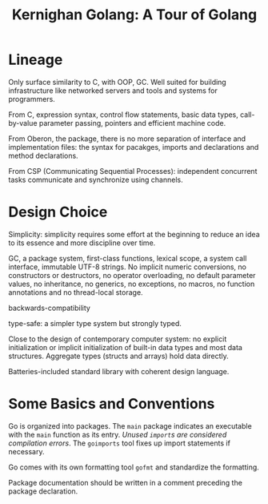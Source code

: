 #+title: Kernighan Golang: A Tour of Golang

* Lineage

Only surface similarity to C, with OOP, GC. Well suited for building
infrastructure like networked servers and tools and systems for programmers.

From C, expression syntax, control flow statements, basic data types, call-by-value
parameter passing, pointers and efficient machine code.

From Oberon, the package, there is no more separation of interface and
implementation files: the syntax for pacakges, imports and declarations and
method declarations.

From CSP (Communicating Sequential Processes): independent concurrent tasks communicate and
synchronize using channels.

* Design Choice

Simplicity: simplicity requires some effort at the beginning to reduce an idea
to its essence and more discipline over time.

GC, a package system, first-class functions, lexical scope, a system call
interface, immutable UTF-8 strings. No implicit numeric conversions, no
constructors or destructors, no operator overloading, no default parameter
values, no inheritance, no generics, no exceptions, no macros, no function
annotations and no thread-local storage.

backwards-compatibility

type-safe: a simpler type system but strongly typed.

Close to the design of contemporary computer system: no explicit initialization
or implicit initialization of built-in data types and most data structures.
Aggregate types (structs and arrays) hold data directly.

Batteries-included standard library with coherent design language.

* Some Basics and Conventions

Go is organized into packages. The =main= package indicates an executable with
the =main= function as its entry. /Unused =import=​s are considered compilation errors/.
The =goimports= tool fixes up import statements if necessary.

Go comes with its own formatting tool =gofmt= and standardize the formatting.

Package documentation should be written in a comment preceding the package declaration.
